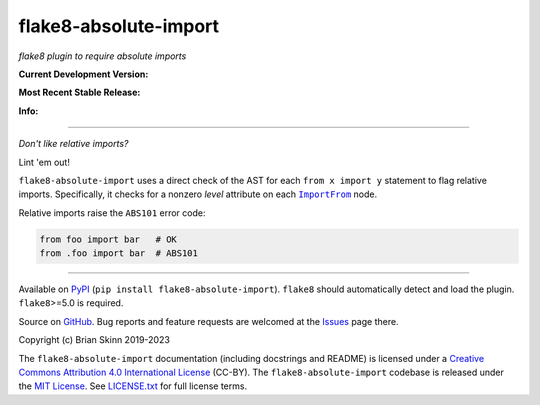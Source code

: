 flake8-absolute-import
======================

*flake8 plugin to require absolute imports*

**Current Development Version:**

.. image:: https://img.shields.io/github/actions/workflow/status/bskinn/flake8-absolute-import/ci_tests.yml?branch=main&logo=github
    :alt: GitHub Workflow Status
    :target: https://github.com/bskinn/flake8-absolute-import/actions

.. image:: https://codecov.io/gh/bskinn/flake8-absolute-import/branch/main/graph/badge.svg
    :target: https://codecov.io/gh/bskinn/flake8-absolute-import

**Most Recent Stable Release:**

.. image:: https://img.shields.io/pypi/v/flake8-absolute-import.svg?logo=pypi
    :target: https://pypi.org/project/flake8-absolute-import

.. image:: https://img.shields.io/pypi/pyversions/flake8-absolute-import.svg?logo=python

**Info:**

.. image:: https://img.shields.io/github/license/mashape/apistatus.svg
    :target: https://github.com/bskinn/flake8-absolute-import/blob/stable/LICENSE.txt

.. image:: https://img.shields.io/badge/code%20style-black-000000.svg
    :target: https://github.com/psf/black

----

*Don't like relative imports?*

Lint 'em out!

``flake8-absolute-import`` uses a direct check of the AST for each
``from x import y`` statement to flag relative imports.
Specifically, it checks for a nonzero *level* attribute on each
|ImportFrom|_ node.

Relative imports raise the ``ABS101`` error code:

.. code:: python

    from foo import bar   # OK
    from .foo import bar  # ABS101

----

Available on `PyPI <https://pypi.python.org/pypi/flake8-absolute-import>`__
(``pip install flake8-absolute-import``).  ``flake8`` should automatically
detect and load the plugin. ``flake8``>=5.0 is required.

Source on `GitHub <https://github.com/bskinn/flake8-absolute-import>`__.  Bug reports
and feature requests are welcomed at the
`Issues <https://github.com/bskinn/flake8-absolute-import/issues>`__ page there.

Copyright (c) Brian Skinn 2019-2023

The ``flake8-absolute-import`` documentation (including docstrings and README)
is licensed under a
`Creative Commons Attribution 4.0 International License <http://creativecommons.org/licenses/by/4.0/>`__
(CC-BY). The ``flake8-absolute-import`` codebase is released under the
`MIT License <https://opensource.org/licenses/MIT>`__. See
`LICENSE.txt <https://github.com/bskinn/flake8-absolute-import/blob/main/LICENSE.txt>`__ for
full license terms.

.. _ImportFrom: https://greentreesnakes.readthedocs.io/en/latest/nodes.html#ImportFrom
.. |ImportFrom| replace:: ``ImportFrom``
